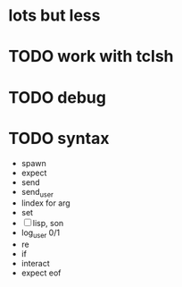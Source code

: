 * lots but less
* TODO work with tclsh
* TODO debug
* TODO syntax

- spawn
- expect
- send
- send_user
- lindex for arg
- set
- [ ] lisp, son
- log_user 0/1
- re
- if
- interact
- expect eof

